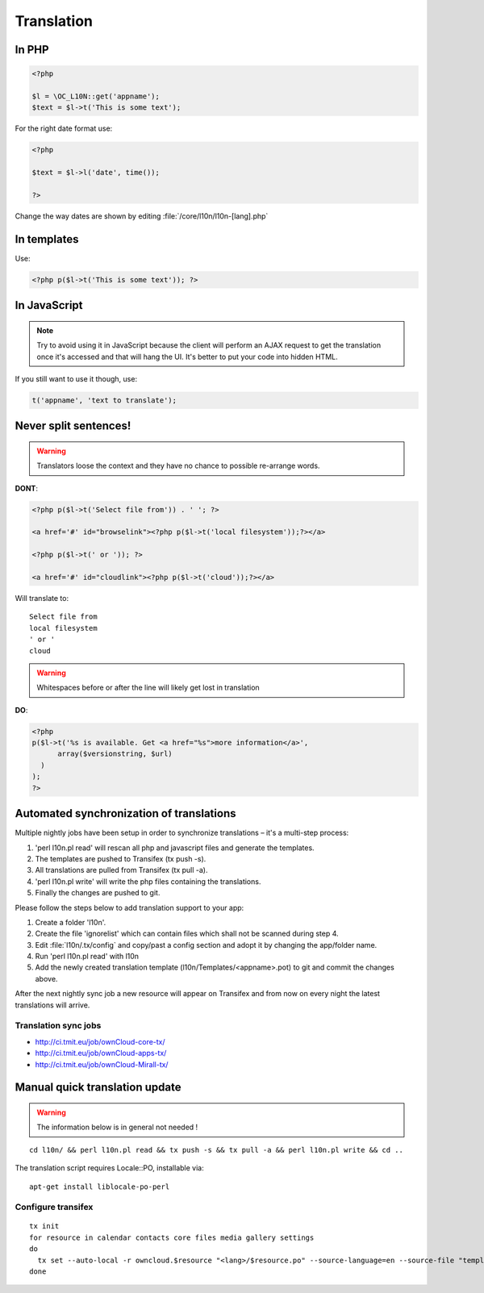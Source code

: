 Translation
===========

.. sectionauthor:: Bernhard Posselt <nukeawhale@gmail.com>

In PHP
------

.. code-block:: php

  <?php

  $l = \OC_L10N::get('appname');
  $text = $l->t('This is some text');  


For the right date format use:

.. code-block:: php
  
  <?php

  $text = $l->l('date', time());

  ?>

Change the way dates are shown by editing :file:`/core/l10n/l10n-[lang].php`


In templates
------------
Use:

.. code-block:: php

  <?php p($l->t('This is some text')); ?>


In JavaScript
-------------
.. note:: Try to avoid using it in JavaScript because the client will perform an AJAX request to get the translation once it's accessed and that will hang the UI. It's better to put your code into hidden HTML.

If you still want to use it though, use:

.. code-block:: javascript

  t('appname', 'text to translate');


Never split sentences!
----------------------

.. warning:: Translators loose the context and they have no chance to possible re-arrange words.

**DONT**:

.. code-block:: php

  <?php p($l->t('Select file from')) . ' '; ?>

  <a href='#' id="browselink"><?php p($l->t('local filesystem'));?></a>
  
  <?php p($l->t(' or ')); ?>
  
  <a href='#' id="cloudlink"><?php p($l->t('cloud'));?></a>


Will translate to::

  Select file from
  local filesystem
  ' or '
  cloud

.. warning:: Whitespaces before or after the line will likely get lost in translation

**DO**:

.. code-block:: php

  <?php 
  p($l->t('%s is available. Get <a href="%s">more information</a>',
        array($versionstring, $url)
    )
  );
  ?>

Automated synchronization of translations
-----------------------------------------

Multiple nightly jobs have been setup in order to synchronize translations – it's a multi-step process:

1. 'perl l10n.pl read' will rescan all php and javascript files and generate the templates.
2. The templates are pushed to Transifex (tx push -s).
3. All translations are pulled from Transifex (tx pull -a).
4. 'perl l10n.pl write' will write the php files containing the translations.
5. Finally the changes are pushed to git.

Please follow the steps below to add translation support to your app:

1. Create a folder 'l10n'.
2. Create the file 'ignorelist' which can contain files which shall not be scanned during step 4.
3. Edit :file:`l10n/.tx/config` and copy/past a config section and adopt it by changing the app/folder name.
4. Run 'perl l10n.pl read' with l10n
5. Add the newly created translation template (l10n/Templates/<appname>.pot) to git and commit the changes above.

After the next nightly sync job a new resource will appear on Transifex and from now on every night the latest translations will arrive.

Translation sync jobs
^^^^^^^^^^^^^^^^^^^^^
* http://ci.tmit.eu/job/ownCloud-core-tx/
* http://ci.tmit.eu/job/ownCloud-apps-tx/
* http://ci.tmit.eu/job/ownCloud-Mirall-tx/

Manual quick translation update
-------------------------------

.. warning:: The information below is in general not needed !

::

  cd l10n/ && perl l10n.pl read && tx push -s && tx pull -a && perl l10n.pl write && cd ..

The translation script requires Locale::PO, installable via::

  apt-get install liblocale-po-perl

Configure transifex
^^^^^^^^^^^^^^^^^^^

::

  tx init
  for resource in calendar contacts core files media gallery settings
  do
    tx set --auto-local -r owncloud.$resource "<lang>/$resource.po" --source-language=en --source-file "templates/$resource.pot" --execute
  done